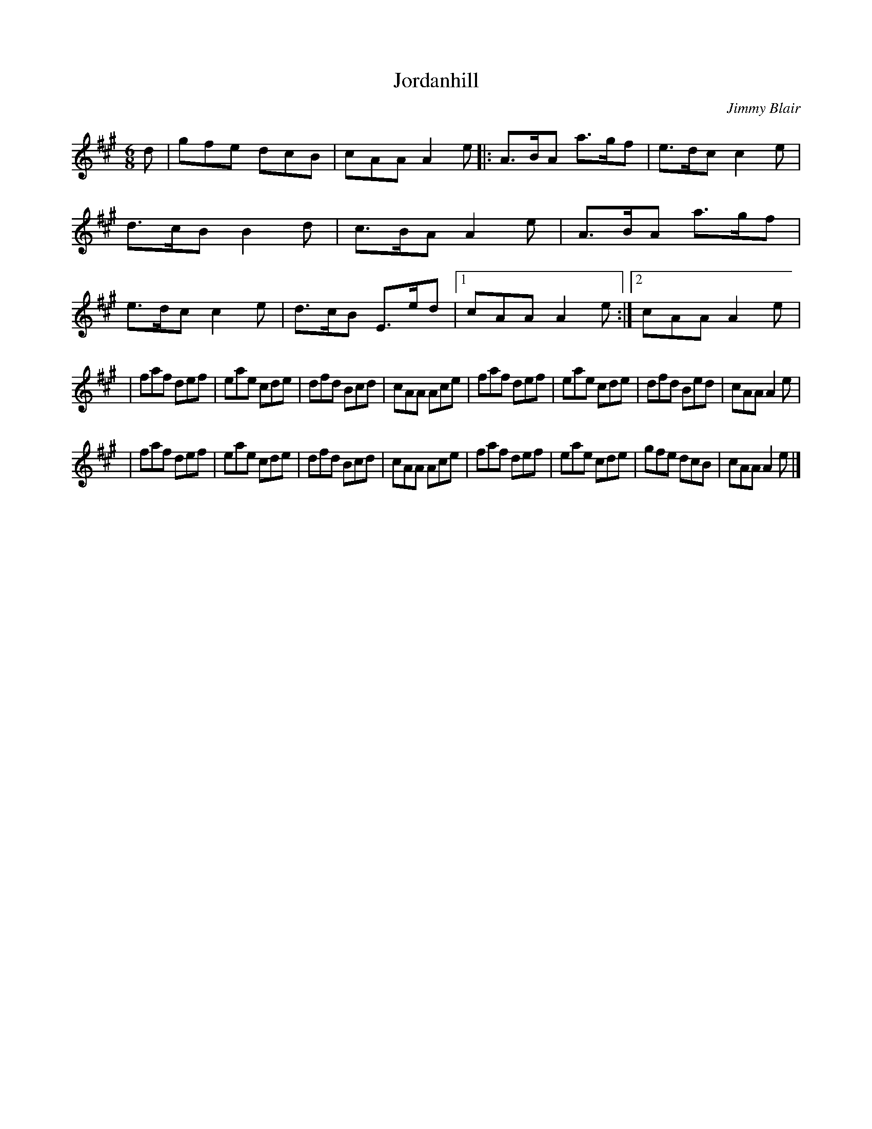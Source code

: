 X:1
T:Jordanhill
M:6/8
L:1/8
C:Jimmy Blair
S:Gary Blair <GaryBlair:compuserve.com> scots-l 2000-02-01
R:Jig
K:A
d \
| gfe dcB | cAA A2 e \
|: A>BA a>gf | e>dc c2 e | d>cB B2d | c>BA A2e \
| A>BA a>gf | e>dc c2e | d>cB E>ed |1 cAA A2e :|2 cAA A2e |
| faf def | eae cde | dfd Bcd | cAA Ace \
| faf def | eae cde | dfd Bed | cAA A2e |
| faf def | eae cde | dfd Bcd | cAA Ace \
| faf def | eae cde | gfe dcB | cAA A2e |]

